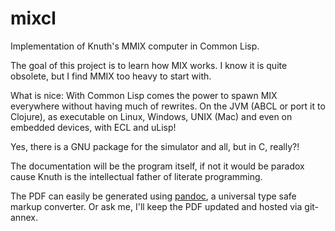 * mixcl
  :PROPERTIES:
  :CUSTOM_ID: mixcl
  :END:

Implementation of Knuth's MMIX computer in Common Lisp.

The goal of this project is to learn how MIX works. I know it is quite
obsolete, but I find MMIX too heavy to start with.

What is nice: With Common Lisp comes the power to spawn MIX everywhere
without having much of rewrites. On the JVM (ABCL or port it to
Clojure), as executable on Linux, Windows, UNIX (Mac) and even on
embedded devices, with ECL and uLisp!

Yes, there is a GNU package for the simulator and all, but in C, really?!

The documentation will be the program itself, if not it would be paradox
cause Knuth is the intellectual father of literate programming.

The PDF can easily be generated using [[https://pandoc.org][pandoc]],
a universal type safe markup converter. Or ask me, I'll keep the PDF
updated and hosted via git-annex.
